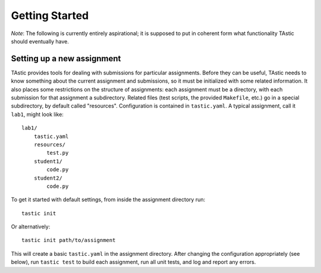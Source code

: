 .. _overview:

*******************
  Getting Started
*******************

*Note*: The following is currently entirely aspirational; it is supposed to put
in coherent form what functionality TAstic should eventually have.

Setting up a new assignment
===========================

TAstic provides tools for dealing with submissions for particular assignments.
Before they can be useful, TAstic needs to know something about the current
assignment and submissions, so it must be initialized with some related
information.  It also places some restrictions on the structure of assignments:
each assignment must be a directory, with each submission for that assignment a
subdirectory.  Related files (test scripts, the provided ``Makefile``, etc.) go
in a special subdirectory, by default called "resources".  Configuration is
contained in ``tastic.yaml``.  A typical assignment, call it ``lab1``, might
look like::

    lab1/
        tastic.yaml
        resources/
            test.py
        student1/
            code.py
        student2/
            code.py

To get it started with default settings, from inside the assignment directory
run::

    tastic init

Or alternatively::

    tastic init path/to/assignment

This will create a basic ``tastic.yaml`` in the assignment directory.  After
changing the configuration appropriately (see below), run ``tastic test`` to
build each assignment, run all unit tests, and log and report any errors.

